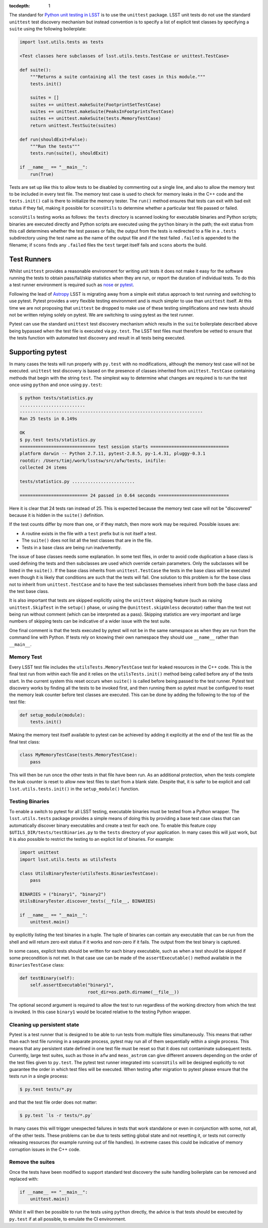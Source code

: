 ..
  Content of technical report.

  See http://docs.lsst.codes/en/latest/development/docs/rst_styleguide.html
  for a guide to reStructuredText writing.

  Do not put the title, authors or other metadata in this document;
  those are automatically added.

  Use the following syntax for sections:

  Sections
  ========

  and

  Subsections
  -----------

  and

  Subsubsections
  ^^^^^^^^^^^^^^

  To add images, add the image file (png, svg or jpeg preferred) to the
  _static/ directory. The reST syntax for adding the image is

  .. figure:: /_static/filename.ext
     :name: fig-label
     :target: http://target.link/url

     Caption text.

   Run: ``make html`` and ``open _build/html/index.html`` to preview your work.
   See the README at https://github.com/lsst-sqre/lsst-report-bootstrap or
   this repo's README for more info.

   Feel free to delete this instructional comment.

:tocdepth: 1

The standard for `Python unit testing in LSST <http://developer.lsst.io/en/latest/coding/unit_test_policy.html>`_ is to use the ``unittest`` package.
LSST unit tests do not use the standard ``unittest`` test discovery mechanism but instead convention is to specify a list of explicit test classes by specifying a ``suite`` using the following boilerplate:

.. code-block:: python

   import lsst.utils.tests as tests

   <Test classes here subclasses of lsst.utils.tests.TestCase or unittest.TestCase>

   def suite():
       """Returns a suite containing all the test cases in this module."""
       tests.init()

       suites = []
       suites += unittest.makeSuite(FootprintSetTestCase)
       suites += unittest.makeSuite(PeaksInFootprintsTestCase)
       suites += unittest.makeSuite(tests.MemoryTestCase)
       return unittest.TestSuite(suites)

   def run(shouldExit=False):
       """Run the tests"""
       tests.run(suite(), shouldExit)

   if __name__ == "__main__":
       run(True)

Tests are set up like this to allow tests to be disabled by commenting out a single line, and also to allow the memory test to be included in every test file.
The memory test case is used to check for memory leaks in the C++ code and the ``tests.init()`` call is there to initialize the memory tester.
The ``run()`` method ensures that tests can exit with bad exit status if they fail, making it possible for ``sconsUtils`` to determine whether a particular test file passed or failed.

``sconsUtils`` testing works as follows: the ``tests`` directory is scanned looking for executable binaries and Python scripts; binaries are executed directly and Python scripts are executed using the ``python`` binary in the path; the exit status from this call determines whether the test passes or fails; the output from the tests is redirected to a file in a ``.tests`` subdirectory using the test name as the name of the output file and if the test failed ``.failed`` is appended to the filename; if ``scons`` finds any ``.failed`` files the ``test`` target itself fails and ``scons`` aborts the build.

Test Runners
============

Whilst ``unittest`` provides a reasonable environment for writing unit tests it does not make it easy for the software running the tests to obtain pass/fail/skip statistics when they are run, or report the duration of individual tests.
To do this a test runner environment is required such as `nose <https://github.com/nose-devs/nose>`_ or `pytest <http://pytest.org>`_.

Following the lead of `Astropy <http://www.astropy.org>`_ LSST is migrating away from a simple exit status approach to test running and switching to use pytest.
Pytest provides a very flexible testing environment and is much simpler to use than ``unittest`` itself.
At this time we are not proposing that ``unittest`` be dropped to make use of these testing simplifications and new tests should not be written relying solely on pytest.
We are switching to using pytest as the test runner.

Pytest can use the standard ``unittest`` test discovery mechanism which results in the ``suite`` boilerplate described above being bypassed when the test file is executed via ``py.test``.
The LSST test files must therefore be vetted to ensure that the tests function with automated test discovery and result in all tests being executed.

Supporting pytest
=================

In many cases the tests will run properly with ``py.test`` with no modifications, although the memory test case will not be executed.
``unittest`` test discovery is based on the presence of classes inherited from ``unittest.TestCase`` containing methods that begin with the string ``test``.
The simplest way to determine what changes are required is to run the test once using ``python`` and once using ``py.test``:

.. code-block:: shell

   $ python tests/statistics.py
   .........................
   ----------------------------------------------------------------------
   Ran 25 tests in 0.149s

   OK
   $ py.test tests/statistics.py
   ============================= test session starts ==============================
   platform darwin -- Python 2.7.11, pytest-2.8.5, py-1.4.31, pluggy-0.3.1
   rootdir: /Users/timj/work/lsstsw/src/afw/tests, inifile:
   collected 24 items

   tests/statistics.py ........................

   ========================== 24 passed in 0.64 seconds ===========================

Here it is clear that 24 tests ran instead of 25.
This is expected because the memory test case will not be "discovered" because it is hidden in the ``suite()`` definition.

If the test counts differ by more than one, or if they match, then more work may be required.
Possible issues are:

* A routine exists in the file with a ``test`` prefix but is not itself a test.
* The ``suite()`` does not list all the test classes that are in the file.
* Tests in a base class are being run inadvertently.

The issue of base classes needs some explanation.
In some test files, in order to avoid code duplication a base class is used defining the tests and then subclasses are used which override certain parameters.
Only the subclasses will be listed in the ``suite()``.
If the base class inherits from ``unittest.TestCase`` the tests in the base class will be executed even though it is likely that conditions are such that the tests will fail.
One solution to this problem is for the base class not to inherit from ``unittest.TestCase`` and to have the test subclasses themselves inherit from both the base class and the test base class.

It is also important that tests are skipped explicitly using the ``unittest`` skipping feature (such as raising ``unittest.SkipTest`` in the ``setup()`` phase, or using the ``@unittest.skipUnless`` decorator) rather than the test not being run without comment (which can be interpreted as a pass).
Skipping statistics are very important and large numbers of skipping tests can be indicative of a wider issue with the test suite.

One final comment is that the tests executed by pytest will not be in the same namespace as when they are run from the command line with Python.
If tests rely on knowing their own namespace they should use ``__name__`` rather than ``__main__``.

Memory Test
-----------

Every LSST test file includes the ``utilsTests.MemoryTestCase`` test for leaked resources in the C++ code.
This is the final test run from within each file and it relies on the ``utilsTests.init()`` method being called before any of the tests start.
In the current system this reset occurs when ``suite()`` is called before being passed to the test runner.
Pytest test discovery works by finding all the tests to be invoked first, and then running them so pytest must be configured to reset the memory leak counter before test classes are executed.
This can be done by adding the following to the top of the test file:

.. code-block:: python

   def setup_module(module):
       tests.init()

Making the memory test itself available to pytest can be achieved by adding it explicitly at the end of the test file as the final test class:

.. code-block:: python

   class MyMemoryTestCase(tests.MemoryTestCase):
       pass

This will then be run once the other tests in that file have been run.
As an additional protection, when the tests complete the leak counter is reset to allow new test files to start from a blank slate.
Despite that, it is safer to be explicit and call ``lsst.utils.tests.init()`` in the ``setup_module()`` function.

Testing Binaries
----------------

To enable a switch to pytest for all LSST testing, executable binaries must be tested from a Python wrapper.
The ``lsst.utils.tests`` package provides a simple means of doing this by providing a base test case class that can automatically discover binary executables and create a test for each one.
To enable this feature copy ``$UTILS_DIR/tests/testBinaries.py`` to the ``tests`` directory of your application.
In many cases this will just work, but it is also possible to restrict the testing to an explicit list of binaries.
For example:

.. code-block:: python

   import unittest
   import lsst.utils.tests as utilsTests

   class UtilsBinaryTester(utilsTests.BinariesTestCase):
       pass

   BINARIES = ("binary1", "binary2")
   UtilsBinaryTester.discover_tests(__file__, BINARIES)

   if __name__ == "__main__":
       unittest.main()

by explicitly listing the test binaries in a tuple.
The tuple of binaries can contain any executable that can be run from the shell and will return zero exit status if it works and non-zero if it fails.
The output from the test binary is captured.

In some cases, explicit tests should be written for each binary executable, such as when a test should be skipped if some precondition is not met.
In that case use can be made of the ``assertExecutable()`` method available in the ``BinariesTestCase`` class:

.. code-block:: python

   def testBinary(self):
       self.assertExecutable("binary1",
                             root_dir=os.path.dirname(__file__))

The optional second argument is required to allow the test to run regardless of the working directory from which the test is invoked.
In this case ``binary1`` would be located relative to the testing Python wrapper.

Cleaning up persistent state
----------------------------

Pytest is a test runner that is designed to be able to run tests from multiple files simultaneously.
This means that rather than each test file running in a separate process, pytest may run all of them sequentially within a single process.
This means that any persistent state defined in one test file must be reset so that it does not contaminate subsequent tests.
Currently, large test suites, such as those in ``afw`` and ``meas_astrom`` can give different answers depending on the order of the test files given to ``py.test``.
The pytest test runner integrated into ``sconsUtils`` will be designed explicitly to not guarantee the order in which test files will be executed.
When testing after migration to pytest please ensure that the tests run in a single process:

.. code-block:: shell

   $ py.test tests/*.py

and that the test file order does not matter:

.. code-block:: shell

   $ py.test `ls -r tests/*.py`

In many cases this will trigger unexpected failures in tests that work standalone or even in conjunction with some, not all, of the other tests.
These problems can be due to tests setting global state and not resetting it, or tests not correctly releasing resources (for example running out of file handles).
In extreme cases this could be indicative of memory corruption issues in the C++ code.

Remove the suites
-----------------

Once the tests have been modified to support standard test discovery the suite handling boilerplate can be removed and replaced with:

.. code-block:: python

   if __name__ == "__main__":
       unittest.main()

Whilst it will then be possible to run the tests using ``python`` directly, the advice is that tests should be executed by ``py.test`` if at all possible, to emulate the CI environment.
